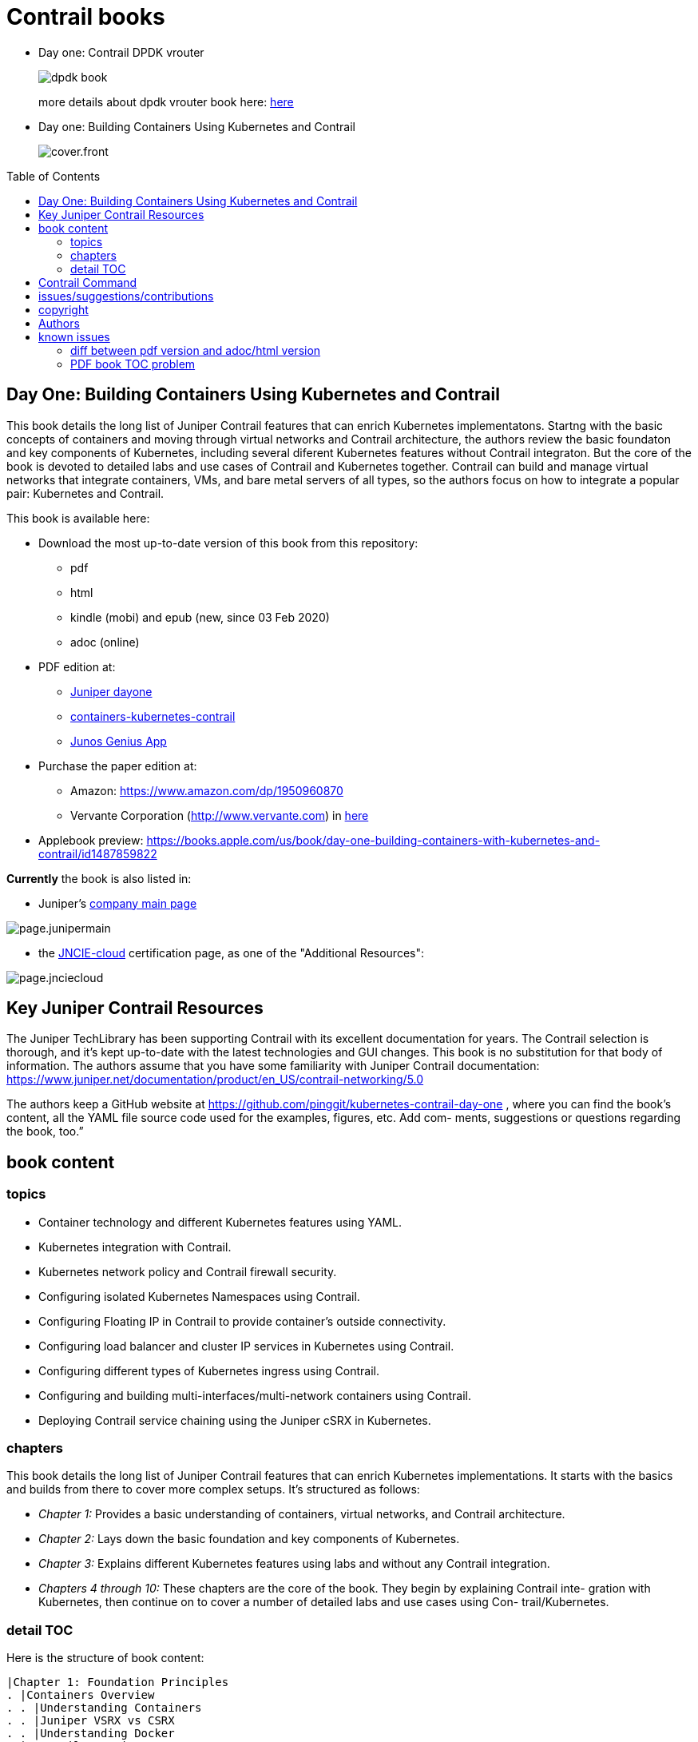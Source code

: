 [[day-one-building-containers]]
= Contrail books
:doctype: book
:toc: manual
:toc-placement: preamble
:imagesdir: diagrams


* Day one: Contrail DPDK vrouter 
+
--
image::dpdk-book.png[]
more details about dpdk vrouter book here: https://github.com/pinggit/dpdk-contrail-book[here]
--

* Day one: Building Containers Using Kubernetes and Contrail
+
--
image::cover.front.png[]
--
//image::cover.frontnback.png[]

== Day One: Building Containers Using Kubernetes and Contrail

This book details the long list of Juniper Contrail features that can
enrich Kubernetes implementatons. Startng with the basic concepts of containers
and moving through virtual networks and Contrail architecture, the authors
review the basic foundaton and key components of Kubernetes, including several
diferent Kubernetes features without Contrail integraton. But the core of the
book is devoted to detailed labs and use cases of Contrail and Kubernetes
together. Contrail can build and manage virtual networks that integrate
containers, VMs, and bare metal servers of all types, so the authors focus on
how to integrate a popular pair: Kubernetes and Contrail.

This book is available here:

* Download the most up-to-date version of this book from this repository:

  - pdf
  - html
  - kindle (mobi) and epub (new, since 03 Feb 2020) 
  - adoc (online)

* PDF edition at:
  - http://www.juniper.net/dayone/[Juniper dayone]
  - https://www.juniper.net/documentation/en_US/day-one-books/day-one-containers-kubernetes-contrail.pdf[containers-kubernetes-contrail]
  - https://www.juniper.net/us/en/training/junos-genius/[Junos Genius App]

* Purchase the paper edition at:
  - Amazon: https://www.amazon.com/dp/1950960870
  - Vervante Corporation (http://www.vervante.com) in 
  https://store.vervante.com/c/v/category_order.html?base_cat=Juniper%20Networks%3aShop%20Day%20One%20Books&pard=juniper[here]

* Applebook preview: https://books.apple.com/us/book/day-one-building-containers-with-kubernetes-and-contrail/id1487859822

*Currently* the book is also listed in:

* Juniper's https://www.juniper.net/us/en/[company main page]

image::page.junipermain.png[]
//image::https://user-images.githubusercontent.com/2038044/74180429-7d60c080-4c0d-11ea-81ae-36fa593362ba.png[]

* the https://www.juniper.net/us/en/training/certification/certification-tracks/cloud-track?tab=jncie-cloud[JNCIE-cloud]
certification page, as one of the "Additional Resources":

image::page.jnciecloud.png[]
//image::https://user-images.githubusercontent.com/2038044/74180751-0a0b7e80-4c0e-11ea-9721-e426b30e75fd.png[]

== Key Juniper Contrail Resources

The Juniper TechLibrary has been supporting Contrail with its excellent
documentation for years. The Contrail selection is thorough, and it’s kept
up-to-date with the latest technologies and GUI changes. This book is no
substitution for that body of information. The authors assume that you have
some familiarity with Juniper Contrail documentation:
https://www.juniper.net/documentation/product/en_US/contrail-networking/5.0

The authors keep a GitHub website at
https://github.com/pinggit/kubernetes-contrail-day-one , where you can find the
book’s content, all the YAML file source code used for the examples, figures,
etc. Add com- ments, suggestions or questions regarding the book, too.”

== book content

=== topics

* Container technology and different Kubernetes features using YAML.
* Kubernetes integration with Contrail.
* Kubernetes network policy and Contrail firewall security.
* Configuring isolated Kubernetes Namespaces using Contrail.
* Configuring Floating IP in Contrail to provide container’s outside connectivity.
* Configuring load balancer and cluster IP services in Kubernetes using Contrail.
* Configuring different types of Kubernetes ingress using Contrail.
* Configuring and building multi-interfaces/multi-network containers using Contrail.
* Deploying Contrail service chaining using the Juniper cSRX in Kubernetes.

=== chapters

This book details the long list of Juniper Contrail features that can enrich
Kubernetes implementations. It starts with the basics and builds from there to
cover more complex setups. It’s structured as follows:

* _Chapter 1:_ Provides a basic understanding of containers, virtual networks, and Contrail architecture.
* _Chapter 2:_ Lays down the basic foundation and key components of Kubernetes.
* _Chapter 3:_ Explains different Kubernetes features using labs and without any Contrail integration.
* _Chapters 4 through 10:_ These chapters are the core of the book. They begin
  by explaining Contrail inte- gration with Kubernetes, then continue on to
  cover a number of detailed labs and use cases using Con- trail/Kubernetes.

=== detail TOC

Here is the structure of book content:

   |Chapter 1: Foundation Principles
   . |Containers Overview
   . . |Understanding Containers
   . . |Juniper VSRX vs CSRX
   . . |Understanding Docker
   . |Contrail overview
   . . |Contrail Architecture Fundamentals
   . . |Contrail VRouter
   |Chapter 2: Kubernetes Basics
   . |What is kubernetes
   . |Kubernetes Architecture and Components
   . . |Kubernetes Master
   . . |Kubernetes Node
   . . |Kubernetes Work Flow
   . . |Kubernetes Objects
   . |Kubernetes Pod
   . . |YAML file
   . . |Pause Container
   . . |Intra Pod Communication
   . |Kubectl Tool
   |Chapter 3: Kubernetes in Practice
   . |Labels
   . |Namespace
   . . |what is Namespace
   . . |Create NS
   . . |Quota
   . |Replication Controller
   . . |Create RC
   . . |Evaluate RC
   . |ReplicaSet
   . |Deployment
   . . |Create Deployment
   . . |Deployment Work Flow
   . . |Rolling Update
   . . . |evalaute rolling update
   . . . |how it works
   . . . |record
   . . . |pause/resume/undo
   . |Secret
   . . |Opaque Secret
   . . . |define opaque secret
   . . . |refer opaque secret
   . . |DockerConfigJson secret
   . . . |docker credential data
   . . . |docker credential file (`~/.docker/config.json`)
   . . . |yaml file
   . . . |refer `dockerconfigjson` secret in pod: `imagePullSecrets`
   . . |Secret Benefits
   . |Service
   . . |ClusterIP Service
   . . . |create clusterIP service
   . . . |verify cluserIP service
   . . . |specify a clusterIP
   . . |NodePort Service
   . . |Loadbalancer Service
   . . . |`externalIPs`
   . . |Kube-Proxy
   . |Endpoints
   . |Ingress
   . . |Ingress vs Service
   . . |Ingress Object
   . . |Ingress Controller
   . . |Ingress Examples
   . . . |single service ingress
   . . . |simple fanout ingress
   . . . |virtual host ingress
   . . |Multiple Ingress Controllers
   . |contrail Network Policy (ch3)
   . . |network policy introduction
   . . |network policy definition
   . . . |selecting target pods
   . . . |policy types
   . . . |policy rules
   . . . . |network policy rules
   . . . . |`AND` vs `OR`
   . . . . |protocol and ports
   . . . . |line by line explanation
   . . |create network policy
   . |Liveness Probe and Readiness Probe
   . . |Liveness Probe
   . . |Readiness Probe
   . . |Probe Parameters
   . |Annotation
   |Chapter 4: Kubernetes and Contrail Integration
   . |Contrail-Kubernetes Architecture
   . . |Why Contrail with Kubernetes ?
   . . |Contrail-Kube-Manager
   . . |Kubernetes to Contrail Object Mapping
   . |Contrail Lab environment
   . . |Contrail Setup
   . . |Contrail Command
   . |Contrail Namespaces and Isolation
   . . |Non-Isolated NS
   . . |Isolated NS
   . . |Pods Communication across NS
   . |Contrail Floating IP
   . . |Overlay Internet Access
   . . |Floating IP and FIP Pool
   . . . |Create FIP Pool
   . . . |FIP Pool Scope
   . . . . |Object FIP Pool
   . . . . |NS FIP Pool
   . . . . |Global FIP pool
   . . |FIP for Pods
   . . |Advertising FIP
   . . |summarization
   |chapter 5: Contrail Services
   . |Kubernetes Service
   . |Contrail Service
   . . |Contrail Openstack Loadbalancer
   . . |Contrail Sevice Loadbalancer
   . . |Contrail Loadbalancer Objects
   . . . |Loadbalancer
   . . . |Listener
   . . . |Pool and Member
   . |Contrail ClusterIP Service
   . . |ClusterIP as FIP
   . . |ECMP Routing Table
   . . . |Control Node Perspective
   . . . |Compute Node Perspective
   . . |ClusterIP Service Workflow
   . . |Multiple Port Service
   . . |Contrail Flow Table
   . |Contrail Loadbalancer Service
   . . |External IP as FIP
   . . |Gateway Router VRF Table
   . . |Loadbalancer Service Workflow
   . . . |Verify `Loadbalancer` Service
   . . . |Loadbalancer Service ECMP
   . . . |Verify `Loadbalancer` Service ECMP
   |chapter 6: Contrail Ingress
   . |Contrail Ingress Loadbalancer
   . |Contrail Ingress Workflow
   . |Contrail Ingress Traffic Flow
   . |Single Service Ingress
   . . |`Ingress` Objects Definition
   . . . |`Ingress` Definition
   . . . |Backend `service` Definition
   . . . |Backend `pod` Definition
   . . . |An "all in one" Yaml File
   . . . |Deploy the Single Service Ingress
   . . |`Ingress` Post Examination
   . . . |Ingress Object
   . . . |Service Objects
   . . . |Backend and Client Pod
   . . . |Haproxy Processes
   . . . |Ingress Loadbalancer Objects
   . . . |`haproxy.conf` File
   . . . |Gateway Router VRF Table
   . . . |`Ingress` Verification: Internal
   . . . |`Ingress` Verification: External (Internet host)
   . |Simple Fanout Ingress
   . . |`Ingress` Objects Definition
   . . . |`ingress` Definition
   . . . |backend `service` definition
   . . . |backend `pod` definition
   . . . |deploy `simple fanout Ingress`
   . . |`Ingress` post examination
   . . . |ingress objects and ingress loadbalancer
   . . . |haproxy process and haproxy.cfg file
   . . |`Ingress` verification: from internal
   . . |`Ingress` verification: from external (Internet host)
   . |Virtual Hosting Ingress
   . . |`Ingress` objects definition
   . . . |`ingress` definition
   . . . |an "all in one" yaml file
   . . |`Ingress` post examination
   . . . |examine ingress objects
   . . . |exploring Ingress loadbalancer objects
   . . . |examine `haproxy.conf` file
   . . |`Ingress` verification: from internal
   . . |`Ingress` verification: from external (Internet host)
   . |Service vs Ingress Traffic Flow
   |chapter 7: Packet Flow in Contrail: End to End View
   . |Setup and Utils/Tools
   . |Packet Flow Analysis
   . . |Internet Host: Analyze HTTP Request
   . . |Internet Host to Gateway Router
   . . |Gateway router to Ingress Public FIP: MPLS over GRE
   . . |Ingress Public FIP to Ingress Pod IP: FIP(NAT)
   . . |Ingress Pod IP to Service IP: MPLS over UDP
   . . |Service IP to Backend Pod IP: FIP(NAT)
   . . |Backend Pod: Analyze HTTP Request
   . . |Return Traffic
   |chapter 8: Contrail Network Policy
   . |introducing Contrail Firewall
   . |contrail kubernetes Network Policy usage case
   . . |network design
   . . |lab preparation
   . . |traffic mode before kubernetes network policy creation
   . . |create kubernetes network policy
   . . |post kubernetes network policy creation
   . . . |ingress policy on `webserver-dev`
   . . . |egress policy on `webserver-dev` pod
   . . . |network policy on `dbserver-dev` pod
   . . . |egress policy on `dbserver-dev`
   . . . |the drop action in flow table
   . |contrail implementation details
   . . |construct mappings
   . . |Application Policy Set (APS)
   . . |policies
   . . . |contrail firewall policy naming convention
   . . . |the `k8s-allowall` and `k8s-denyall` firewall policy
   . . . |sequence number
   . . |firewall policy rules
   . . . |rules in `k8s-dev-policy1` firewall policy
   . . . |rules in `k8s-denyall` firewall policy
   . . . |rules in `k8s-allowall` firewall policy
   . . |sequence number
   . . . |sequence number in firewall policies
   . . . |sequence number in firewall policy rules
   . . |tag
   . . |UI visualization
   |chapter 9: Contrail Multiple Interface Pod
   . |Contrail as a CNI
   . |NetworkAttachmentDefinition CRD
   . |Multiple Interface Pod
   |chapter 10: Contrail Service Chaining with CSRX
   . |Contrail Service Chaining Introduction
   . |Bringing Up Client and CSRX Pods
   . . |Create VNs
   . . |Create Client Pods
   . . |Create CSRX Pod
   . . |Verify podIP
   . . |Ping Test
   . . |Troubleshooting Ping Issue
   . |Service Chaining
   . . |Create Service Chaining
   . . |Verify Service Chaining
   . . |Security Policy
   |appendix
   . |contrail kubernetes setup installation
   . . |HW/SW prerequisites
   . . |3 nodes cluster only setup
   . . . |topology
   . . . |yaml template
   . . |deploy setup based on yaml file
   . . |verification

== Contrail Command

Contrail Command(CC) is the new user interface (UI) starting with Contrail
5.0.1. Throughout this book we use both the new CC and the old UI to
demonstrate the lab studies. The publication date for this book is November
2019, so depending on when you are reading it, keep in mind that CC will soon
be the only UI; the legacy one is slated to be discontinued at some time.
Detailed information about CC is available from the Juniper documentation
website, so we don’t elaborate on it here. To access CC use this URL in your
web browser: https://Contrail-Command-Server-IP-Address:9091. The CC server can
be the same as, or different from, the Kubernetes master server or the Contrail
Controller node. In this book, we’ve installed them in same server.  The
functions and settings in CC are grouped in a main menu. This makes a great
entry point where you can navigate through different Contrail functions. To get
the CC main menu, click on the group name right next to the Contrail Command
logo on the upper left corner of the UI.

.Contrail Command Main Menu
image::https://user-images.githubusercontent.com/2038044/60282872-ed684380-98d5-11e9-92f7-e1df07c5fecf.png[]

Remember, our focus is not on CC but on giving you some basic insights into CC,
which will be helpful to you as you build containers using Kubernetes.

== issues/suggestions/contributions

This book is free and is maintained as a "open source" project! you can find
all text, diagrams, source code it refers in this GitHub repository:

- README.adoc                 : this file
- kubernetes-contrail-v1.pdf  : version v1, this is the PFD available in all
  official channels. the TOC (Table of Content) has problems
- kubernetes-contrail-v1.1pdf : version v1.1, with corrections on TOC
- kubernetes-contrail-v1.mobi : for kindle 

- kubernetes-contrail.pdf     : original draft (before editor's editing), with original TOC
- kubernetes-contrail.html    : original draft in html format, with a
  TOC panel on the right side, making it the same looking and feeling as the
  PDF, but much smaller.
- kubernetes-contrail.mobi    : original draft in kindle format

- kubernetes-contrail.adoc    : "source code" of the original "draft" of the
  whole book, the format in which we've writen/maintained.

- diagrams                    : all diagrams (except screenshots)

If you discover errors or omissions in the source code(yaml file, command line
output, etc), documentation, or anything else, please don’t hesitate to submit
an issue.

If you want to help by improving upon it, you can also fork the project, revise
the content, then send a pull request. When the pull request is merged, the
content will be updated automatically.

== copyright

2019 by Juniper Networks, Inc. All rights reserved.  Juniper Networks and Junos
are registered trademarks of Juniper Networks, Inc. in the United States and
other countries. The Juniper Networks Logo and the Junos logo, are trademarks
of Juniper Networks, Inc. All other trademarks, service marks, registered
trademarks, or registered service marks are the property of their respective
owners. Juniper Networks assumes no responsibility for any inaccuracies in this
document. Juniper Networks reserves the right to change, modify, transfer, or
otherwise revise this publication without notice.  Published by Juniper
Networks Books

== Authors

* Author: Ping Song, Ayman Aborabh,Yuvaraja Mariappan
* Editor in Chief: Patrick Ames
* Copyeditor: Nancy Koerbel
* Technical Reviewers: Yuvaraja Mariappan, Vincent Zhang
* ISBN: 978-1-941441-96-1
* Version History: v1, November. 2019

////
== book progress

* (2019-11-13) patrick returns the final edit, the book is DONE!
* (2019-10-29) Patrick send his edit to Nancy(5th edit)
* (2019-10-28) submit update (3rd update)
* (2019-10-28) patrick returns his edit(4th edit)
* (2019-10-21) submit update to 3rd edit (2nd update)
* (2019-10-14) Nancy returns her edit (3nd edit)
* (2019-10-03) patrick sent his edit to our first update to Nancy (2nd edit)
* (2019-10-01) submitted rewritten network policy chapter 8
* (2019-09-23) submitted rough version of network policy chapter 8
* (2019-09-20) submitted update to first edit (first update)
* (2019-09-07) patrick's edit to first draft returns (first edit)
* (2019-09-04) submitted first draft: chapter 4 (splitted into 6 chapters latter)
* (2019-08-26) submitted first draft: chapter 1 ~ 3
* (2019-06-30) main part of the book is done, start updating/extending/reviewing
* (2019-06-01) yuvaraja starts to co-author formally
* (2019-05-31) adjusted the book content plan
* (2019-05-28) tested csrx service chaining feature
* (2019-05-24) local setup built, tested multi intf pod and csrx
* (2019-05-05) ch1, ch2 done, starting ch3
* (2019-04-13) book project started, this repository is built
* (2019-04-10) ayman starts to co-author
* (2019-03-15) ping started the idea of this book with patrick
////


////
* (2019-11-13) patrick releases the final pdf
* (2019-10-29) Patrick send his edit to Nancy(5th edit)
* (2019-10-28) submit update (3rd update)
* (2019-10-28) patrick returns his edit(4th edit)
* (2019-10-21) submit final edit, patrick to merge all the changes
* (2019-10-14) Nancy returns her edit (3nd edit)
* (2019-10-03) patrick send his edit to our first update to Nancy (2nd edit)
* (2019-10-01) submitted network policy chapter 8 after rewritten 
* (2019-09-23) submitted rough version of network policy chapter 8
* (2019-09-20) submitted update to patrick's first edit (first update)
* (2019-09-07) patrick returns his edit to first draft (first edit)
* (2019-09-04) submitted first draft: chapter 4 (splitted into 6 chapters latter)
* (2019-08-26) submitted first draft: chapter 1 ~ 3
* (2019-06-30) main part of the book is done, start updating/extending/reviewing
* (2019-06-01) yuvaraja start to co-author formally
* (2019-05-31) adjusted the book content plan
* (2019-05-28) tested csrx service chaining feature
* (2019-05-24) local setup built, tested multi intf pod and csrx
* (2019-05-05) ch1, ch2 done, starting ch3
* (2019-04-13) book project started, this repository is built
* (2019-04-10) ayman start to co-author
* (2019-03-15) ping started the idea of this book with patrick
////


////
* (2019-04-27) ping updated ch2: starting pod building example
* (2019-04-22) ayman uploaded 'docker.docx' of chapter 1
* (2019-04-20) ping kicked off ch2
* (2019-04-17) ayman uploaded 'containers' of chapter 1
////

== known issues

=== diff between pdf version and adoc/html version

This book was originally written in adoc format, which is github version
control friendly. with this format it went through many changes via git
commit/PR flow during the writing process. However, some final modifications
(mostly minor though) between authors and reviewer/editors are through an
"offline" process (in MS-word and adobe-PDF format), and hence have not get
cought by the adoc source and github yet. In another word, those last changes
are in PDF format only (at of now) and has not been merged into adoc/html
format yet.

=== PDF book TOC problem

the TOC of original book PDF (Containers_Kubernetes_Contrail.pdf) has some
problem. 

for example chapter 6 cuently shows:

  |chapter 6: Contrail Ingress
  . |Contrail Ingress Workflow
  . |Contrail Ingress Traffic Flow

but it should look like:

  |chapter 6: Contrail Ingress
  . |Contrail Ingress Loadbalancer
  . |Contrail Ingress Workflow
  . |Contrail Ingress Traffic Flow
  . |Single Service Ingress
  . . |`Ingress` Objects Definition
  . . . |`Ingress` Definition
  . . . |Backend `service` Definition
  . . . |Backend `pod` Definition
  . . . |An "all in one" Yaml File
  . . . |Deploy the Single Service Ingress
  . . |`Ingress` Post Examination
  . . . |Ingress Object
  . . . |Service Objects
  . . . |Backend and Client Pod
  . . . |Haproxy Processes
  . . . |Ingress Loadbalancer Objects
  . . . |`haproxy.conf` File
  . . . |Gateway Router VRF Table
  . . . |`Ingress` Verification: Internal
  . . . |`Ingress` Verification: External (Internet host)
  . |Simple Fanout Ingress
  . . |`Ingress` Objects Definition
  . . . |`ingress` Definition
  . . . |backend `service` definition
  . . . |backend `pod` definition
  . . . |deploy `simple fanout Ingress`
  . . |`Ingress` post examination
  . . . |ingress objects and ingress loadbalancer
  . . . |haproxy process and haproxy.cfg file
  . . |`Ingress` verification: from internal
  . . |`Ingress` verification: from external (Internet host)
  . |Virtual Hosting Ingress
  . . |`Ingress` objects definition
  . . . |`ingress` definition
  . . . |an "all in one" yaml file
  . . |`Ingress` post examination
  . . . |examine ingress objects
  . . . |exploring Ingress loadbalancer objects
  . . . |examine `haproxy.conf` file
  . . |`Ingress` verification: from internal
  . . |`Ingress` verification: from external (Internet host)
  . |Service vs Ingress Traffic Flow

I may find some time to fix it and post a new one.
before that, if this is a problem for you, read these files:

* pdf  `kubernetes-contrail-v1.1.pdf` (some corrections to PDF bookmarks only)
* adoc `kubernetes-contrail.adoc`
* html `kubernetes-contrail.html`

////

= short intro

book: "Building Containers Using Kubernetes and Contrail"

- github: https://github.com/pinggit/kubernetes-contrail-day-one
- Amazon: https://www.amazon.com/dp/1950960870
- applebook: https://books.apple.com/us/book/day-one-building-containers-with-kubernetes-and-contrail/id1487859822
- Juniper site: https://www.juniper.net/uk/en/training/jnbooks/day-one/building-containers-kubernetes-contrail/
- Juniper app: https://www.juniper.net/us/en/training/junos-genius/

topics:

* Container technology and different Kubernetes features using YAML.
* Kubernetes integration with Contrail.
* Kubernetes network policy and Contrail firewall security.
* Configuring isolated Kubernetes Namespaces using Contrail.
* Configuring Floating IP in Contrail to provide container’s outside connectivity.
* Configuring load balancer and cluster IP services in Kubernetes using Contrail.
* Configuring different types of Kubernetes ingress using Contrail.
* Configuring and building multi-interfaces/multi-network containers using Contrail.
* Deploying Contrail service chaining using the Juniper cSRX in Kubernetes.

////


